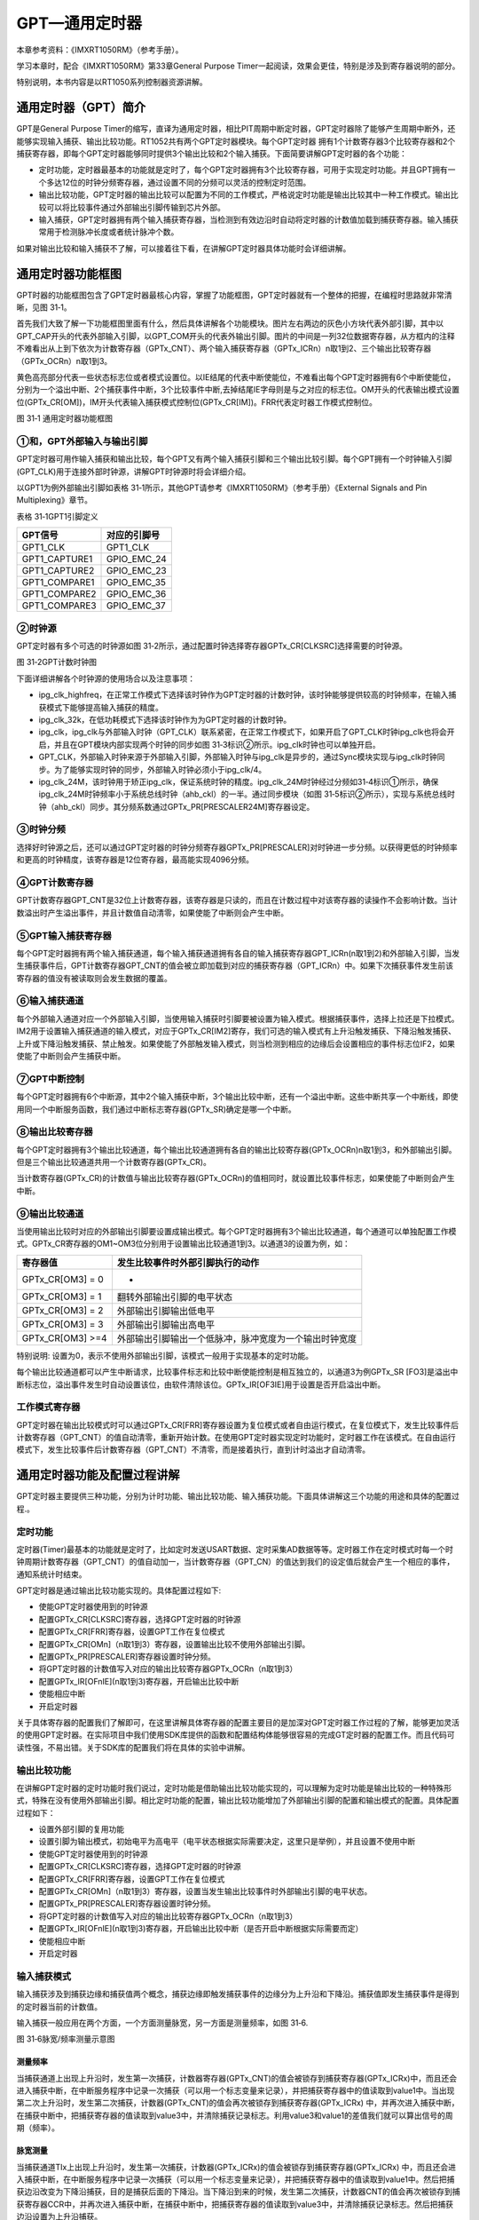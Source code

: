 GPT—通用定时器
--------------

本章参考资料：《IMXRT1050RM》（参考手册）。

学习本章时，配合《IMXRT1050RM》第33章General Purpose
Timer一起阅读，效果会更佳，特别是涉及到寄存器说明的部分。

特别说明，本书内容是以RT1050系列控制器资源讲解。

通用定时器（GPT）简介
~~~~~~~~~~~~~~~~~~~~~

GPT是General Purpose Timer的缩写，直译为通用定时器，相比PIT周期中断定时器，GPT定时器除了能够产生周期中断外，还能够实现输入捕获、输出比较功能。RT1052共有两个GPT定时器模块。每个GPT定时器
拥有1个计数寄存器3个比较寄存器和2个捕获寄存器，即每个GPT定时器能够同时提供3个输出比较和2个输入捕获。下面简要讲解GPT定时器的各个功能：

-  定时功能，定时器最基本的功能就是定时了，每个GPT定时器拥有3个比较寄存器，可用于实现定时功能。并且GPT拥有一个多达12位的时钟分频寄存器，通过设置不同的分频可以灵活的控制定时范围。

-  输出比较功能，GPT定时器的输出比较可以配置为不同的工作模式，严格说定时功能是输出比较其中一种工作模式。输出比较可以将比较事件通过外部输出引脚传输到芯片外部。

-  输入捕获，GPT定时器拥有两个输入捕获寄存器，当检测到有效边沿时自动将定时器的计数值加载到捕获寄存器。输入捕获常用于检测脉冲长度或者统计脉冲个数。

如果对输出比较和输入捕获不了解，可以接着往下看，在讲解GPT定时器具体功能时会详细讲解。

通用定时器功能框图
~~~~~~~~~~~~~~~~~~

GPT时器的功能框图包含了GPT定时器最核心内容，掌握了功能框图，GPT定时器就有一个整体的把握，在编程时思路就非常清晰，见图
31‑1。

首先我们大致了解一下功能框图里面有什么，然后具体讲解各个功能模块。图片左右两边的灰色小方块代表外部引脚，其中以GPT_CAP开头的代表外部输入引脚，以GPT_COM开头的代表外输出引脚。图片的中间是一列32位数据寄存器，从方框内的注释不难看出从上到下依次为计数寄存器（GPTx_CNT）、两个输入捕获寄存器（GPTx_ICRn）n取1到2、三个输出比较寄存器（GPTx_OCRn）n取1到3。

黄色高亮部分代表一些状态标志位或者模式设置位。以IE结尾的代表中断使能位，不难看出每个GPT定时器拥有6个中断使能位，分别为一个溢出中断、2个捕获事件中断，3个比较事件中断,去掉结尾IE字母则是与之对应的标志位。OM开头的代表输出模式设置位(GPTx_CR[OM])，IM开头代表输入捕获模式控制位(GPTx_CR[IM])。FRR代表定时器工作模式控制位。

.. image:: media/image1.png
   :align: center
   :alt: image1
   :name: 图31_1

图 31‑1 通用定时器功能框图

①和，GPT外部输入与输出引脚
^^^^^^^^^^^^^^^^^^^^^^^^^^^^^^^^^^

GPT定时器可用作输入捕获和输出比较，每个GPT又有两个输入捕获引脚和三个输出比较引脚。每个GPT拥有一个时钟输入引脚(GPT_CLK)用于连接外部时钟源，讲解GPT时钟源时将会详细介绍。

以GPT1为例外部输出引脚如表格
31‑1所示，其他GPT请参考《IMXRT1050RM》（参考手册）《External Signals and
Pin Multiplexing》章节。

表格 31‑1GPT1引脚定义

+---------------+--------------+
| GPT信号       | 对应的引脚号 |
+===============+==============+
| GPT1_CLK      | GPT1_CLK     |
+---------------+--------------+
| GPT1_CAPTURE1 | GPIO_EMC_24  |
+---------------+--------------+
| GPT1_CAPTURE2 | GPIO_EMC_23  |
+---------------+--------------+
| GPT1_COMPARE1 | GPIO_EMC_35  |
+---------------+--------------+
| GPT1_COMPARE2 | GPIO_EMC_36  |
+---------------+--------------+
| GPT1_COMPARE3 | GPIO_EMC_37  |
+---------------+--------------+

②时钟源
^^^^^^^^^^^^^^^^^

GPT定时器有多个可选的时钟源如图
31‑2所示，通过配置时钟选择寄存器GPTx_CR[CLKSRC]选择需要的时钟源。

.. image:: media/image2.png
   :align: center
   :alt: image2
   :name: 图31_2

图 31‑2GPT计数时钟图

下面详细讲解各个时钟源的使用场合以及注意事项：

-  ipg_clk_highfreq，在正常工作模式下选择该时钟作为GPT定时器的计数时钟，该时钟能够提供较高的时钟频率，在输入捕获模式下能够提高输入捕获的精度。

-  ipg_clk_32k，在低功耗模式下选择该时钟作为为GPT定时器的计数时钟。

-  ipg_clk，ipg_clk与外部输入时钟（GPT_CLK）联系紧密，在正常工作模式下，如果开启了GPT_CLK时钟ipg_clk也将会开启，并且在GPT模块内部实现两个时钟的同步如图
   31‑3标识②所示。ipg_clk时钟也可以单独开启。

-  GPT_CLK，外部输入时钟来源于外部输入引脚，外部输入时钟与ipg_clk是异步的，通过Sync模块实现与ipg_clk时钟同步。为了能够实现时钟的同步，外部输入时钟必须小于ipg_clk/4。

-  ipg_clk_24M，该时钟用于矫正ipg_clk，保证系统时钟的精度。ipg_clk_24M时钟经过分频如31‑4标识①所示，确保ipg_clk_24M时钟频率小于系统总线时钟（ahb_ckl）的一半。通过同步模块（如图
   31‑5标识②所示），实现与系统总线时钟（ahb_ckl）同步。其分频系数通过GPTx_PR[PRESCALER24M]寄存器设定。

③时钟分频
^^^^^^^^^^^^^^^^^

选择好时钟源之后，还可以通过GPT定时器的时钟分频寄存器GPTx_PR[PRESCALER]对时钟进一步分频。以获得更低的时钟频率和更高的时钟精度，该寄存器是12位寄存器，最高能实现4096分频。

④GPT计数寄存器
^^^^^^^^^^^^^^^^^

GPT计数寄存器GPT_CNT是32位上计数寄存器，该寄存器是只读的，而且在计数过程中对该寄存器的读操作不会影响计数。当计数溢出时产生溢出事件，并且计数值自动清零，如果使能了中断则会产生中断。

⑤GPT输入捕获寄存器
^^^^^^^^^^^^^^^^^^^^^^^^^^^^^^^^^^

每个GPT定时器拥有两个输入捕获通道，每个输入捕获通道拥有各自的输入捕获寄存器GPT_ICRn(n取1到2)和外部输入引脚，当发生捕获事件后，GPT计数寄存器GPT_CNT的值会被立即加载到对应的捕获寄存器（GPT_ICRn）中。如果下次捕获事件发生前该寄存器的值没有被读取则会发生数据的覆盖。

⑥输入捕获通道
^^^^^^^^^^^^^^^^^

每个外部输入通道对应一个外部输入引脚，当使用输入捕获时引脚要被设置为输入模式。根据捕获事件，选择上拉还是下拉模式。IM2用于设置输入捕获通道的输入模式，对应于GPTx_CR[IM2]寄存，我们可选的输入模式有上升沿触发捕获、下降沿触发捕获、上升或下降沿触发捕获、禁止触发。如果使能了外部触发输入模式，则当检测到相应的边缘后会设置相应的事件标志位IF2，如果使能了中断则会产生捕获中断。

⑦GPT中断控制
^^^^^^^^^^^^^^^^^

每个GPT定时器拥有6个中断源，其中2个输入捕获中断，3个输出比较中断，还有一个溢出中断。这些中断共享一个中断线，即使用同一个中断服务函数，我们通过中断标志寄存器(GPTx_SR)确定是哪一个中断。

⑧输出比较寄存器
^^^^^^^^^^^^^^^^^

每个GPT定时器拥有3个输出比较通道，每个输出比较通道拥有各自的输出比较寄存器(GPTx_OCRn)n取1到3，和外部输出引脚。但是三个输出比较通道共用一个计数寄存器(GPTx_CR)。

当计数寄存器(GPTx_CR)的计数值与输出比较寄存器(GPTx_OCRn)的值相同时，就设置比较事件标志，如果使能了中断则会产生中断。

⑨输出比较通道
^^^^^^^^^^^^^^^^^

当使用输出比较时对应的外部输出引脚要设置成输出模式。每个GPT定时器拥有3个输出比较通道，每个通道可以单独配置工作模式。GPTx_CR寄存器的OM1~OM3位分别用于设置输出比较通道1到3。以通道3的设置为例，如：

+------------------+--------------------------------------------------------+
| 寄存器值         | 发生比较事件时外部引脚执行的动作                       |
+==================+========================================================+
| GPTx_CR[OM3] = 0 | -                                                      |
+------------------+--------------------------------------------------------+
| GPTx_CR[OM3] = 1 | 翻转外部输出引脚的电平状态                             |
+------------------+--------------------------------------------------------+
| GPTx_CR[OM3] = 2 | 外部输出引脚输出低电平                                 |
+------------------+--------------------------------------------------------+
| GPTx_CR[OM3] = 3 | 外部输出引脚输出高电平                                 |
+------------------+--------------------------------------------------------+
| GPTx_CR[OM3] >=4 | 外部输出引脚输出一个低脉冲，脉冲宽度为一个输出时钟宽度 |
+------------------+--------------------------------------------------------+

特别说明:
设置为0，表示不使用外部输出引脚，该模式一般用于实现基本的定时功能。

每个输出比较通道都可以产生中断请求，比较事件标志和比较中断使能控制是相互独立的，以通道3为例GPTx_SR
[FO3]是溢出中断标志位，溢出事件发生时自动设置该位，由软件清除该位。GPTx_IR[OF3IE]用于设置是否开启溢出中断。

工作模式寄存器
^^^^^^^^^^^^^^^^^

GPT定时器在输出比较模式时可以通过GPTx_CR[FRR]寄存器设置为复位模式或者自由运行模式，在复位模式下，发生比较事件后计数寄存器（GPT_CNT）的值自动清零，重新开始计数。在使用GPT定时器实现定时功能时，定时器工作在该模式。在自由运行模式下，发生比较事件后计数寄存器（GPT_CNT）不清零，而是接着执行，直到计时溢出才自动清零。

通用定时器功能及配置过程讲解
~~~~~~~~~~~~~~~~~~~~~~~~~~~~

GPT定时器主要提供三种功能，分别为计时功能、输出比较功能、输入捕获功能。下面具体讲解这三个功能的用途和具体的配置过程.。

定时功能
^^^^^^^^^^^^^^^^^

定时器(Timer)最基本的功能就是定时了，比如定时发送USART数据、定时采集AD数据等等。定时器工作在定时模式时每一个时钟周期计数寄存器（GPT_CNT）的值自动加一，当计数寄存器（GPT_CN）的值达到我们的设定值后就会产生一个相应的事件，通知系统计时结束。

GPT定时器是通过输出比较功能实现的。具体配置过程如下:

-  使能GPT定时器使用到的时钟源

-  配置GPTx_CR[CLKSRC]寄存器，选择GPT定时器的时钟源

-  配置GPTx_CR[FRR]寄存器，设置GPT工作在复位模式

-  配置GPTx_CR[OMn]（n取1到3）寄存器，设置输出比较不使用外部输出引脚。

-  配置GPTx_PR[PRESCALER]寄存器设置时钟分频。

-  将GPT定时器的计数值写入对应的输出比较寄存器GPTx_OCRn（n取1到3）

-  配置GPTx_IR[OFnIE](n取1到3)寄存器，开启输出比较中断

-  使能相应中断

-  开启定时器

关于具体寄存器的配置我们了解即可，在这里讲解具体寄存器的配置主要目的是加深对GPT定时器工作过程的了解，能够更加灵活的使用GPT定时器。在实际项目中我们使用SDK库提供的函数和配置结构体能够很容易的完成GT定时器的配置工作。而且代码可读性强，不易出错。关于SDK库的配置我们将在具体的实验中讲解。

输出比较功能
^^^^^^^^^^^^^^^^^

在讲解GPT定时器的定时功能时我们说过，定时功能是借助输出比较功能实现的，可以理解为定时功能是输出比较的一种特殊形式，特殊在没有使用外部输出引脚。相比定时功能的配置，输出比较功能增加了外部输出引脚的配置和输出模式的配置。具体配置过程如下：

-  设置外部引脚的复用功能

-  设置引脚为输出模式，初始电平为高电平（电平状态根据实际需要决定，这里只是举例），并且设置不使用中断

-  使能GPT定时器使用到的时钟源

-  配置GPTx_CR[CLKSRC]寄存器，选择GPT定时器的时钟源

-  配置GPTx_CR[FRR]寄存器，设置GPT工作在复位模式

-  配置GPTx_CR[OMn]（n取1到3）寄存器，设置当发生输出比较事件时外部输出引脚的电平状态。

-  配置GPTx_PR[PRESCALER]寄存器设置时钟分频。

-  将GPT定时器的计数值写入对应的输出比较寄存器GPTx_OCRn（n取1到3）

-  配置GPTx_IR[OFnIE](n取1到3)寄存器，开启输出比较中断（是否开启中断根据实际需要而定）

-  使能相应中断

-  开启定时器

输入捕获模式
^^^^^^^^^^^^^^^^^

输入捕获涉及到捕获边缘和捕获值两个概念，捕获边缘即触发捕获事件的边缘分为上升沿和下降沿。捕获值即发生捕获事件是得到的定时器当前的计数值。

输入捕获一般应用在两个方面，一个方面测量脉宽，另一方面是测量频率，如图
31‑6.

.. image:: media/image3.png
   :align: center
   :alt: image3
   :name: 图31_3

图 31‑6脉宽/频率测量示意图

测量频率
''''''''''''''''''''''''''''''''''

当捕获通道上出现上升沿时，发生第一次捕获，计数器寄存器(GPTx_CNT)的值会被锁存到捕获寄存器(GPTx_ICRx)中，而且还会进入捕获中断，在中断服务程序中记录一次捕获（可以用一个标志变量来记录），并把捕获寄存器中的值读取到value1中。当出现第二次上升沿时，发生第二次捕获，计数器(GPTx_CNT)的值会再次被锁存到捕获寄存器(GPTx_ICRx)
中，并再次进入捕获中断，在捕获中断中，把捕获寄存器的值读取到value3中，并清除捕获记录标志。利用value3和value1的差值我们就可以算出信号的周期（频率）。

脉宽测量
''''''''''''''''''''''''''''''''''

当捕获通道TIx上出现上升沿时，发生第一次捕获，计数器(GPTx_ICRx)的值会被锁存到捕获寄存器(GPTx_ICRx)
中，而且还会进入捕获中断，在中断服务程序中记录一次捕获（可以用一个标志变量来记录），并把捕获寄存器中的值读取到value1中。然后把捕获边沿改变为下降沿捕获，目的是捕获后面的下降沿。当下降沿到来的时候，发生第二次捕获，计数器CNT的值会再次被锁存到捕获寄存器CCR中，并再次进入捕获中断，在捕获中断中，把捕获寄存器的值读取到value3中，并清除捕获记录标志。然后把捕获边沿设置为上升沿捕获。

在测量脉宽过程中需要来回的切换捕获边沿的极性，如果测量的脉宽时间比较长，定时器就会发生溢出，溢出的时候会产生更新中断，我们可以在中断里面对溢出进行记录处理。

输出比较的配置过程如下：

-  设置外部引脚的复用功能

-  设置引脚为输入模式，

-  使能GPT定时器使用到的时钟源

-  配置GPTx_CR[CLKSRC]寄存器，选择GPT定时器的时钟源

-  配置GPTx_CR[FRR]寄存器，设置GPT工作在自由运行模式

-  配置GPTx_CR[IM2]（n取1到2）寄存器，设置输入捕获的捕获边缘，上升沿、下降沿或者上升沿和下降沿。

-  配置GPTx_PR[PRESCALER]寄存器设置时钟分频。

-  将GPT定时器的计数值写入对应的输出比较寄存器GPTx_OCRn（n取1到3）

-  配置GPTx_IR[IFnIE](n取1到2)寄存器，输入捕获中断（是否开启中断根据实际需要而定）

-  使能相应中断

-  开启定时器

定时器初始化结构体详解
~~~~~~~~~~~~~~~~~~~~~~

SDK库对GPT定时器外设建立了一个初始化结构体gpt_config_t，该结构体成员用于设置定时器基本工作参数，并由GPT初始化配置函数GPT_Init调用，初始化结构体中设定的参数将会设置定时器相应的寄存器，达到配置定时器工作环境的目的。初始化结构体gpt_config_t实际配置的就是GPT控制寄存器GPTx_CR。

初始化结构体和初始化库函数配合使用是SDK库精髓所在，理解了初始化结构体每个成员意义基本上就可以对该外设运用自如了。

.. code-block:: c
   :name: 代码清单 31‑1GPT配置结构体（fls_gpt.h）
   :caption: 代码清单 31‑1GPT配置结构体（fls_gpt.h）
   :linenos:

   typedef struct _gpt_init_config {
      gpt_clock_source_t clockSource; /*GPT定时器的时钟源*/
      uint32_t divider;     /*时钟分频，选择的时钟源的时钟经过divider + 1
                                                分频后作为计数时钟*/
   
      bool enableFreeRun;  /*模式选择true: 自由运行模式（FreeRun）,
                                       false: 复位模式（Restart）*/
   
      bool enableRunInWait; /*使能GPT在等待模式下仍能够工作  */
      bool enableRunInStop; /*使能GPT在停止模式下扔能够工作  */
      bool enableRunInDoze; /*使能GPT在睡眠模式下扔能够工作  */
      bool enableRunInDbg;  /*使能GPT工作在debug模式*/
      bool enableMode;      /* true:当GPT定时器启动时计数值自动清零，
                           false: 当GPT定时器启动时计数值保持上次关闭时的计数值*/
   } gpt_config_t;

(1) clockSource：定时器时钟源选择，枚举类型gpt_clock_source_t定义了可选的时钟源。

(2) divider：时钟源经该预分频器才是定时器时钟，它设定GPTx_PR[PRESCALER]寄存器的值。可设置范围为1至4096。

(3) enableFreeRun：选择定时器的工作模式，当定时器用于输入捕获时只能选择自由运行模式，当定时器用于定时或者输出比较时可选复位模式和自由运行模式，自由运行模式是计数器的计数值达到设定值后计数寄存器的值不清零，直到溢出才清零。复位模式是指当计数器的计数值达到设定值后，计数器的计数值自动清零.。

(4) enableRunInWait：使能在等待模式下运行，true表示定时器在等待模式下继续运行，false表示在等待模式下计数器停止运行。

(5) enableRunInStop：使能在停止模式下运行，true表示定时器在停止模式下继续运行，false表示在停止模式下计数器停止运行。

(6) enableRunInDoze：使能在睡眠模式下运行，true表示定时器在睡眠模式下继续运行，false表示在睡眠模式下计数器停止运行。

(7) enableRunInDbg:使能定时器工作在debug模式。

(8) enableMode:GPT定时器模式设置。true当计数器启动之后计数器的计数值GPTx_CNT为0，计数器从0开始计数，false当计数器启动之后，计数器的为上次关闭时的计数值GPTx_CNT = x（上次关闭时GPTx_CNT的值），计数器从x开始计数。

不难看出该配置结构体实际是初始化了GPT控制寄存器(GPTx_CR)，我们只需要配置好GPT配置结构体gpt_config_t然后调用配置函数GPT_Init即可完成GPT定时器的基本配置工作而无需操作GPT控制寄存器(GPTx_CR)具体的某些位。

通用定时器定时实验
~~~~~~~~~~~~~~~~~~

我们使用基本定时器循环定时1s并使能定时器中断，每到1s就在定时器中断服务函数翻转RGB彩灯，使得最终效果RGB彩灯暗1s，亮1s，如此循环。

硬件设计
^^^^^^^^

基本定时器没有相关GPIO，这里我们只用定时器的定时功能，没有使用其他外部引脚，至于RGB彩灯硬件可参考GPIO章节。

软件设计
^^^^^^^^

这里只讲解核心的部分代码，有些变量的设置，头文件的包含等并没有涉及到，完整的代码请参考本章配套的工程。我们创建了两个文件：bsp_gpt.c和bsp_gpt.h文件用来存基本定时器驱动程序及相关宏定义，中断服务函数放在bsp_gpt.c文件中。

编程要点
''''''''

-  初始化系统时钟。

-  初始化RGB彩灯GPIO。

-  使能GPT定时器使用到的时钟源并设置时钟分频。

-  设置时钟源频率到定时器计数频率的时钟分频，即配置时钟分频GPTx_PR。

-  设置GPT定时器工作在复位模式。

-  设定计数值。

-  开始并使能输出比较中断。

-  编写中断服务函数。

软件分析
''''''''

宏定义
*****************

.. code-block:: c
   :name: 代码清单 31‑2GPT相关宏定义（bsp_gpt.h）
   :caption: 代码清单 31‑2GPT相关宏定义（bsp_gpt.h）
   :linenos:

   /**************************第一部分******************************/
   /* 选择外部时钟源 */
   #define EXAMPLE_GPT_CLOCK_SOURCE_SELECT (0U)
   /* 时钟源的时钟分频 */
   #define EXAMPLE_GPT_CLOCK_DIVIDER_SELECT (0U)
   
   /****************************第二部分**************************/
   /*GPT 时钟分频(1-4096)*/
   #define GPT_DIVIDER 100
   
   /*****************************第三部分***************************/
   /* 得到GPT定时器的计数频率*/
   #define EXAMPLE_GPT_CLK_FREQ ( (CLOCK_GetFreq(kCLOCK_IpgClk) /      \
                     (EXAMPLE_GPT_CLOCK_DIVIDER_SELECT + 1U))/GPT_DIVIDER )
   #define COUNGER_NUMBER  ((TIME_ms/1000.0)*EXAMPLE_GPT_CLK_FREQ)
   #define TIME_ms 1000
   
   /**************************第四部分*****************************/
   /*定义使用的GPT*/
   #define EXAMPLE_GPT GPT2
   
   /*中断号和中断服务函数宏定义*/
   #define GPT_IRQ_ID GPT2_IRQn
   #define EXAMPLE_GPT_IRQHandler GPT2_IRQHandler

-  第一部分，定义GPT定时器的时钟源和时钟分频。

-  第二部分，定义时钟分频寄存器的时钟分频。

-  第三部分，定义延时时间，并将时间转化为计数值。

1) 宏TIME_ms指定本次实验的定时时间，单位ms。

2) 宏EXAMPLE_GPT_CLK_FREQ用于获取GPT定时器的计数频率。获取频率使用到了CLOCK_GetFreq函数，在此处它读取kCLOCK_IpgClk的时钟频率，在本次实验中GPT定时器的时钟由kCLOCK_IpgClk分频得到。EXAMPLE_GPT_CLOCK_DIVIDER_SELECT指定由kCLOCK_IpgClk时钟到GPT定时器时钟的分频值，因为该分频值从0开始（设为0表示部分频）所以在计算时要加一。宏GPT_DIVIDER指定GPT分频寄存器的分频值。

3) 宏COUNGER_NUMBER用于指定计数个数，该宏根据GPT定时器的计数频率将单位为毫秒的定时时间转化为计数个数。因为设置定时时间的库函数使用的是定时器的计数个数而不是我们常用的毫秒、秒等。

-  第四部分，通过宏定义指定使用的GPT、中断号、中断服务函数。

配置GPT定时器
*****************

.. code-block:: c
   :name: 代码清单 31‑3配置GPT定时器（bsp_gpt.c）
   :caption: 代码清单 31‑3配置GPT定时器（bsp_gpt.c）
   :linenos:

   void GPT_Config(void)
   {
      gpt_config_t gptConfig;
      
      /******************************第一部分************************/
      /*设置GPT使用到的外部时钟*/
      CLOCK_SetMux(kCLOCK_PerclkMux, EXAMPLE_GPT_CLOCK_SOURCE_SELECT);
      CLOCK_SetDiv(kCLOCK_PerclkDiv, EXAMPLE_GPT_CLOCK_DIVIDER_SELECT);
      
      /***************************第二部分***************************/
      /*初始化GPT*/
      GPT_GetDefaultConfig(&gptConfig);
      gptConfig.enableFreeRun = false;
      GPT_Init(EXAMPLE_GPT, &gptConfig);
      
      /**************************第三部分***************************/
      /* 设置时钟分频 */
      GPT_SetClockDivider(EXAMPLE_GPT, GPT_DIVIDER);
      /* 设置GPT定时器的计数值*/
      GPT_SetOutputCompareValue(EXAMPLE_GPT, \
                  kGPT_OutputCompare_Channel1, (uint32_t)COUNGER_NUMBER);
   
      /*************************第四部分****************************/
      /* 开启GPT2定时器比较通道1的中断 */
      GPT_EnableInterrupts(EXAMPLE_GPT, kGPT_OutputCompare1InterruptEnable);
      /*设置中断优先级,*/
      set_IRQn_Priority(GPT_IRQ_ID,Group4_PreemptPriority_6,\
                                          Group4_SubPriority_0);
      /*使能中断*/
      EnableIRQ(GPT_IRQ_ID);
   
      /* 开启定时器 */
      GPT_StartTimer(EXAMPLE_GPT);
   }

-  第一部分，设置GPT定时器的时钟源。函数CLOCK_SetMux用于选择时钟源，本实验选择ipg_clk_highfreq。函数CLOCK_SetDiv用于设置时钟分频，本实验设置为0，即不分频。在第15章详细介绍了时钟源选择和时钟分频设置，这里不再赘述。

-  第二部分，初始化GPT，与其他外设初始化类似，首先定义初始化结构体gptConfig，之后调用函数GPT_GetDefaultConfig获得默认的配置参数，最终修改默认参数并调用函数GPT_Init完成GPT定时器的基本参数设置。

-  第三部分，设定定时时间。函数GPT_SetClockDivider用于设置GPT时钟分频寄存器的值。函数GPT_SetOutputCompareValue用于设置GPT定时器的计数值。计数值的设定是通过宏定义实现的，详细请参考代码清单31‑2。

-  第四部分，设置中断并开启定时器。本实验要使用到中断所以要开启中断。RT1052的外设开启中断的流程大致相同。首先调用GPT_EnableInterrupts函数，允许GPT输出中断请求，之后使用set_IRQn_Priority函数设置中断优先级，最后使用EnableIRQ函数开启中断。中断设置完成后调用GPT_StartTimer函数即可开启定时器。

中断服务函数
*****************

.. code-block:: c
   :name: 代码清单 31‑4 中断服务函数（bsp_gpt.c）
   :caption: 代码清单 31‑4 中断服务函数（bsp_gpt.c）
   :linenos:

   void EXAMPLE_GPT_IRQHandler(void)
   {
      /* 清除中断标志位.*/
      GPT_ClearStatusFlags(EXAMPLE_GPT, kGPT_OutputCompare1Flag);
      i++;
   
      if (i%2) {
            RGB_BLUE_LED_OFF;
      } else {
            RGB_BLUE_LED_ON;
      }
   }

进入中断服务函数后清除中断标志位，翻转RGB灯的状态即可。

main函数
*****************

.. code-block:: c
   :name: 代码清单 31‑5 main函数（main.c）
   :caption: 代码清单 31‑5 main函数（main.c）
   :linenos:

   int main(void)
   {
      /* 初始化内存保护单元 */
      BOARD_ConfigMPU();
      /* 初始化开发板引脚 */
      BOARD_InitPins();
      /* 初始化开发板时钟 */
      BOARD_BootClockRUN();
      /* 初始化调试串口 */
      BOARD_InitDebugConsole();
      /* 打印系统时钟 */
   
      PRINTF("\r\n");
      PRINTF("*****欢迎使用 野火i.MX RT1052 开发板*****\r\n");
      PRINTF("CPU:             %d Hz\r\n", CLOCK_GetFreq(kCLOCK_CpuClk));
      PRINTF("AHB:             %d Hz\r\n", CLOCK_GetFreq(kCLOCK_AhbClk));
      PRINTF("SEMC:            %d Hz\r\n", CLOCK_GetFreq(kCLOCK_SemcClk));
      PRINTF("SYSPLL:          %d Hz\r\n", CLOCK_GetFreq(kCLOCK_SysPllClk));
      PRINTF("SYSPLLPFD0:      %d Hz\r\n", CLOCK_GetFreq(kCLOCK_SysPllPfd0Clk));
      PRINTF("SYSPLLPFD1:      %d Hz\r\n", CLOCK_GetFreq(kCLOCK_SysPllPfd1Clk));
      PRINTF("SYSPLLPFD2:      %d Hz\r\n", CLOCK_GetFreq(kCLOCK_SysPllPfd2Clk));
      PRINTF("SYSPLLPFD3:      %d Hz\r\n", CLOCK_GetFreq(kCLOCK_SysPllPfd3Clk));
   
      PRINTF("实现GPT定时器控制RGB等闪烁\r\n");
   
      /* 初始化LED引脚 */
      LED_GPIO_Config();
   
      /*初始化并开启GPT定时器*/
      GPT_Config();
      while (1) 
      {
      }

在主函数中初始化了RGB灯和GPT定时器之后便进入了while(1)死循环。控制RGB灯的翻转在定时器中断服务函数中实现。

下载验证
^^^^^^^^

保证开发板相关硬件连接正确，把编译好的程序下载到开发板。开始RGB彩灯是暗的，等一会RGB彩灯变为蓝色，再等一会又暗了，如此反复。如果我们使用表钟与RGB彩灯闪烁对比，可以发现它是每1s改变一次RGB彩灯状态的。

通用定时器输入捕获实验
~~~~~~~~~~~~~~~~~~~~~~

我们使用GPT定时器输入捕获功能捕获核心板SW3按键的按下时间，当按键松开时通过串口输出到串口调试助手。

注意：按键对应的引脚与GPT定时器输入捕获引脚需要用杜邦线相连，按键对应开发板CH4排针的第48脚（CN4，48），本实验使用到的GPT定时器输入引脚对应CN4排针的25脚（CN4，25）。

硬件设计
^^^^^^^^

.. image:: media/image4.png
   :align: center
   :alt: image4
   :name: 图31_4

图 31‑4 按键原理图

由于按键按下和松开情况下不可避免的会产生抖动，所以在输入捕获实验中偶尔会出现按下按键没有松开但输出了捕获结果，而且捕获得到的时间很短。

软件设计
^^^^^^^^

这里只讲解核心的部分代码，有些变量的设置，头文件的包含等并没有涉及到，完整的代码请参考本章配套的工程。我们创建了两个文件：bsp_gpt.c和bsp_gpt.h文件用来存基本定时器驱动程序及相关宏定义，中断服务函数放在bsp_gpt.c文件中。

编程要点
''''''''

-  初始化系统时钟。

-  初始化外部输入引脚的复用功能

-  使能GPT定时器使用到的时钟源并设置时钟分频。

-  设置时钟源频率到定时器计数频率的时钟分频，即配置时钟分频GPTx_PR。

-  设置GPT定时器工作在自由运行模式。

-  设置输入捕获的捕获边缘，上升沿、下降沿或者上升沿和下降沿。

-  开始并使能输入捕获中断。

-  编写中断服务函数。

软件分析
''''''''

宏定义
*****************

.. code-block:: c
   :name: 代码清单 31‑6 GPT相关宏定义（bsp_gpt.h）
   :caption: 代码清单 31‑6 GPT相关宏定义（bsp_gpt.h）
   :linenos:

   /****************************第一部分********************************/
   /* 选择外部时钟源 */
   #define EXAMPLE_GPT_CLOCK_SOURCE_SELECT (0U)
   /*  时钟源的时钟分频 */
   #define EXAMPLE_GPT_CLOCK_DIVIDER_SELECT (0U)

   /*GPT 时钟分频(1-4096)*/
   #define GPT_DIVIDER 1

   /* 得到GPT定时器的计数频率*/
   #define EXAMPLE_GPT_CLK_FREQ ( (CLOCK_GetFreq(kCLOCK_IpgClk)\
         / (EXAMPLE_GPT_CLOCK_DIVIDER_SELECT + 1U))/GPT_DIVIDER )
   #define COUNGER_NUMBER  ((TIME_ms/1000.0)*EXAMPLE_GPT_CLK_FREQ)
   #define TIME_ms 1000

   /*定义使用的GPT*/
   #define EXAMPLE_GPT GPT2

   /*中断号和中断服务函数宏定义*/
   #define GPT_IRQ_ID GPT2_IRQn
   #define EXAMPLE_GPT_IRQHandler GPT2_IRQHandler

   /***********************第二部分**************************************/

   /*********************************************************
   * GPT GPIO端口、引脚号及IOMUXC复用宏定义
   *********************************************************/
   /*与W9825G6KH-6的CAS脚冲突*/
   #define GPT1_CAPTURE1_GPIO             GPIO4 
   #define GPT1_CAPTURE1_GPIO_PIN         (24U)
   #define GPT1_CAPTURE1_IOMUXC           IOMUXC_GPIO_EMC_24_GPT1_CAPTURE1

   /*与W9825G6KH-6的A10冲突*/
   #define GPT1_CAPTURE2_GPIO             GPIO4
   #define GPT1_CAPTURE2_GPIO_PIN         (23U)
   #define GPT1_CAPTURE2_IOMUXC           IOMUXC_GPIO_EMC_23_GPT1_CAPTURE2
   
   /*NAND Flash 的CE脚冲突（CN4,27）*/
   #define GPT2_CAPTURE1_GPIO             GPIO3 
   #define GPT2_CAPTURE1_GPIO_PIN         (27U)
   #define GPT2_CAPTURE1_IOMUXC           IOMUXC_GPIO_EMC_41_GPT2_CAPTURE1

   /* sw3, (CN4,48)*/
   /*NAND Flash 的R/B脚共用，外接有10K上拉电阻（CN4,25）*/
   #define GPT2_CAPTURE2_GPIO             GPIO3
   #define GPT2_CAPTURE2_GPIO_PIN         (26U)
   #define GPT2_CAPTURE2_IOMUXC           IOMUXC_GPIO_EMC_40_GPT2_CAPTURE2

   /***********************第三部分*********************************/
   // 定时器输入捕获用户自定义变量结构体声明
   typedef struct
   {   
   uint8_t   Capture_FinishFlag;   // 捕获结束标志位
   uint8_t   Capture_StartFlag;    // 捕获开始标志位
   uint32_t  Capture_CcrValue_1;   // 捕获寄存器的值
   uint32_t   Capture_CcrValue_2;  // 捕获寄存器的值
   uint16_t  Capture_Period;       // 定时器溢出次数 
   }GPT_ICUserValueTypeDef;


   /* GPT_COMPARE引脚使用的PAD配置 */
   #define GPT_COMPARE_PAD_CONFIG_DATA    (SRE_0_SLOW_SLEW_RATE| \
                                          DSE_6_R0_6| \
                                          SPEED_2_MEDIUM_100MHz| \
                                          ODE_0_OPEN_DRAIN_DISABLED| \
                                          PKE_1_PULL_KEEPER_ENABLED| \
                                          PUE_0_KEEPER_SELECTED| \
                                          PUS_2_100K_OHM_PULL_UP| \
                                          HYS_0_HYSTERESIS_DISABLED)


-  第一部分，与第31.5 小节通用定时器定时实验中宏定义相同，这里不再赘述

-  第二部分，定义外部输入引脚的引脚号和复用功能，我们在程序中使用这些宏方便代码的移植。

-  第三部分，定义捕获状态结构体GPT_ICUserValueTypeDef，用于保存捕获过程中的状态和捕获值。

1) Capture_FinishFlag，标记捕获是否完成，为1表示捕获完成并且还未被处理。

2) Capture_StartFlag，标记是否捕获到第一个边缘，输入捕获测量脉宽长度需要进行两次触发边缘不同的输入捕获，当捕获到第一个边缘后将该变量置1。

3) Capture_CcrValue_1，用于保存第一次捕获发生时得到的定时器的计数值。

4) Capture_CcrValue_2，用于保存第二次捕获发生时得到的定时器的计数值。

5) Capture_Period，用于记录溢出次数，每发生一次定时器溢出事件该值加一。

-  第四部分，定义输入捕获引脚的PAD属性。

配置GPT外部输入引脚
********************

.. code-block:: c
   :name: 代码清单 31‑7GPT外部输入引脚初始化（bsp_gpt.c）
   :caption: 代码清单 31‑7GPT外部输入引脚初始化（bsp_gpt.c）
   :linenos:

   void GPT_GPIO_Config(void)
   {
      /*定义GPIO引脚配置结构体*/
      gpio_pin_config_t gpt_config;
   
      IOMUXC_SetPinMux(IOMUXC_GPIO_EMC_40_GPT2_CAPTURE2, 0U);
      IOMUXC_SetPinConfig(IOMUXC_GPIO_EMC_40_GPT2_CAPTURE2,\
                           GPT_COMPARE_PAD_CONFIG_DATA);
   
      gpt_config.direction = kGPIO_DigitalInput; //输入模式
      //gpt_config.outputLogic =  0;                //默认高电平
      gpt_config.interruptMode = kGPIO_NoIntmode; //不使用中断
   
      /* 初始化 GPT COMPARE1 GPIO. */
      GPIO_PinInit(GPT2_CAPTURE2_GPIO, GPT2_CAPTURE2_GPIO_PIN, &gpt_config);
   }


GPT外部输入引脚的初始化包括设置引脚的复用功能，设置引脚的PAD属性，设置引脚的输入输出模式以及是否开启中断等。

配置GPT定时器
********************

.. code-block:: c
   :name: 代码清单 31‑8配置GPT定时器（bsp_gpt.c）
   :caption: 代码清单 31‑8配置GPT定时器（bsp_gpt.c）
   :linenos:

   void GPT_Config(void)
   {
      gpt_config_t gptConfig;
   
      /*初始化GPT引脚*/
      GPT_GPIO_Config();
   
      /*GPT的时钟设置*/
      CLOCK_SetMux(kCLOCK_PerclkMux, EXAMPLE_GPT_CLOCK_SOURCE_SELECT);
      CLOCK_SetDiv(kCLOCK_PerclkDiv, EXAMPLE_GPT_CLOCK_DIVIDER_SELECT);
   
      /*初始化GPT*/
      GPT_GetDefaultConfig(&gptConfig);
      GPT_Init(EXAMPLE_GPT, &gptConfig);
   
      /* 设置时钟分频 */
      GPT_SetClockDivider(EXAMPLE_GPT, GPT_DIVIDER);
   
      /*设置为输入模式*/
      GPT_SetInputOperationMode(EXAMPLE_GPT,kGPT_InputCapture_Channel2,\
                                 kGPT_InputOperation_FallEdge);
      /*使能输入捕获中断*/
      GPT_EnableInterrupts(EXAMPLE_GPT, kGPT_InputCapture2InterruptEnable);
      /*使能溢出中断*/
      GPT_EnableInterrupts(EXAMPLE_GPT,kGPT_RollOverFlagInterruptEnable);
   
      /*使能中断*/
      EnableIRQ(GPT_IRQ_ID);
   
      /* 开启定时器 */
      GPT_StartTimer(EXAMPLE_GPT);
   }

与第31.5小节通用定时器定时实验中配置类似，在这里我们设置GPT为输入捕获模式并且设置触发边缘，如代码第20带21行所示。因为我们需要在捕获中断中切换捕获边缘和读取捕获值，所以要开启输入捕获中断。为防止数据溢出造成捕获出错，还要开启溢出中断，记录溢出次数。

中断服务函数
********************

.. code-block:: c
   :name: 代码清单 31‑9定义输入捕获结构体变量（bsp_gpt.c）
   :caption: 代码清单 31‑9定义输入捕获结构体变量（bsp_gpt.c）
   :linenos:

   volatile GPT_ICUserValueTypeDef GPT_ICUserValueStructure = {0,0,0,0,0};

.. code-block:: c
   :name: 代码清单 31‑10 中断服务函数（bsp_gpt.c）
   :caption: 代码清单 31‑10 中断服务函数（bsp_gpt.c）
   :linenos:

   void EXAMPLE_GPT_IRQHandler(void)
   {
      
      /*****************************第一部分**************************/
      /*
      *当要被捕获的信号的周期大于定时器的最长定时时，定时器就会溢出，产生更新中断
      *这个时候我们需要把这个最长的定时周期加到捕获信号的时间里面去
      */ 
      if ( GPT_GetStatusFlags(EXAMPLE_GPT,kGPT_RollOverFlag) != false )               
      {  
         if ( GPT_ICUserValueStructure.Capture_StartFlag != 0 )
         {
            GPT_ICUserValueStructure.Capture_Period ++; 
         }
         GPT_ClearStatusFlags(EXAMPLE_GPT, kGPT_RollOverFlag);     
      }
      
      /*捕获中断*/ 
      if (GPT_GetStatusFlags(EXAMPLE_GPT,kGPT_InputCapture2Flag) != false)
      {
   /*********************************第二部分*****************************/
      
         if(GPT_ICUserValueStructure.Capture_FinishFlag != 1)
         {
            /*第一次捕获*/ 
            if ( GPT_ICUserValueStructure.Capture_StartFlag == 0 )
            {
            /*清除溢出次数*/
            GPT_ICUserValueStructure.Capture_Period = 0;
            
            /*读取当前计数值*/ 
            GPT_ICUserValueStructure.Capture_CcrValue_1 =\
            GPT_GetInputCaptureValue(EXAMPLE_GPT,kGPT_InputCapture_Channel2);
            /*当第一次捕获到上升沿之后，就把捕获边沿配置为上升沿*/ 
            GPT_SetInputOperationMode(EXAMPLE_GPT,\
               kGPT_InputCapture_Channel2,kGPT_InputOperation_RiseEdge);
            /*开始捕获标志置1*/      
            GPT_ICUserValueStructure.Capture_StartFlag = 1;     
            }
   /*************************第三部分***************************************/
            /*上升沿捕获中断,第二次捕获*/ 
            else 
            {
            /*获取捕获比较寄存器的值，这个值就是捕获到的高电平的时间的值*/ 
            GPT_ICUserValueStructure.Capture_CcrValue_2 =\
   GPT_GetInputCaptureValue(EXAMPLE_GPT,kGPT_InputCapture_Channel2);   
   
      /*当第二次捕获到上升沿之后，就把捕获边沿配置为下降沿，好开启新的一轮捕获*/ 
            GPT_SetInputOperationMode(EXAMPLE_GPT,\
               kGPT_InputCapture_Channel2,kGPT_InputOperation_FallEdge);
            /*开始捕获标志清0*/    
            GPT_ICUserValueStructure.Capture_StartFlag = 0;
            /*捕获完成标志置1  */    
            GPT_ICUserValueStructure.Capture_FinishFlag = 1;    
            }
         }
   
         GPT_ClearStatusFlags(EXAMPLE_GPT, kGPT_InputCapture2Flag);
      }      
      
   }

在中断服务函数中完成数据的读取和状态的标记，自定义的结构体GPT_ICUserValueTypeDef用于记录捕获得到的数据和当前状态状态。
该部分代码包含中断嵌套嵌套关系如

.. image:: media/image5.png
   :align: center
   :alt: image5
   :name: 图31_5

图 31‑8输入捕获代码结构

图中标号1、2、3分别对应到代码清单 31‑10第一、二、三部分代码。

进入中断服务函数之后，首先判断是否为溢出中断，如果是，则判断捕获开始标志（GPT_ICUserValueStructure.Capture_StartFlag）是否已经开始捕获，如果是则将溢出次数加一。之后清除溢出中断标志位。

接着判断是否为输入捕获中断。如果是，则判断捕获完成标志（GPT_ICUserValueStructure.Capture_FinishFlag）是否为1，如果为1则代表上一次捕获还没被处理，这时直接清除输入捕获中断标记，退出中断服务函数。如果捕获完成标记未被设置则判断捕获开始标志位（GPT_ICUserValueStructure.Capture_StartFlag）是否为0，如果为0，代表这是第一次捕获，此时清除溢出中断次数、记录当前定时器的计数值、根据设计翻转输入捕获的触发边缘、设置开始捕获标志位1。否则表示是第二次捕获，此时需要获取第二次捕获得到的计数器的值、翻转输入捕获的触发边缘、清除开始捕获标志、设置捕获完成标志。最后在退出中断服务函数之前清除中断标志位。

main函数
********************

.. code-block:: c
   :name: 代码清单 31‑11 main函数（main.c）
   :caption: 代码清单 31‑11 main函数（main.c）
   :linenos:

   int main(void)
   {
      uint64_t timer = 0;
      /* 初始化内存保护单元 */
      BOARD_ConfigMPU();
      /* 初始化开发板引脚 */
      BOARD_InitPins();
      /* 初始化开发板时钟 */
      BOARD_BootClockRUN();
      /* 初始化调试串口 */
      BOARD_InitDebugConsole();
      /* 打印系统时钟 */
   
      PRINTF("\r\n");
      PRINTF("*****欢迎使用 野火i.MX RT1052 开发板*****\r\n");
      PRINTF("CPU:             %d Hz\r\n", CLOCK_GetFreq(kCLOCK_CpuClk));
      PRINTF("AHB:             %d Hz\r\n", CLOCK_GetFreq(kCLOCK_AhbClk));
      PRINTF("SEMC:            %d Hz\r\n", CLOCK_GetFreq(kCLOCK_SemcClk));
      PRINTF("SYSPLL:          %d Hz\r\n", CLOCK_GetFreq(kCLOCK_SysPllClk));
      PRINTF("SYSPLLPFD0:  %d Hz\r\n", CLOCK_GetFreq(kCLOCK_SysPllPfd0Clk));
      PRINTF("SYSPLLPFD1:  %d Hz\r\n", CLOCK_GetFreq(kCLOCK_SysPllPfd1Clk));
      PRINTF("SYSPLLPFD2:  %d Hz\r\n", CLOCK_GetFreq(kCLOCK_SysPllPfd2Clk));
      PRINTF("SYSPLLPFD3:  %d Hz\r\n", CLOCK_GetFreq(kCLOCK_SysPllPfd3Clk));
   
      PRINTF("GPT定时器输入捕获实验\r\n");
   
      /* 初始化LED引脚 */
      LED_GPIO_Config();
   
      /*初始化并开启GPT定时器*/
      GPT_Config();
      while (1) {
            if (GPT_ICUserValueStructure.Capture_FinishFlag) {
   
               /*得到计数值，timer 为64位数据，32位很可能会溢出*/
               timer = GPT_ICUserValueStructure.Capture_Period * 0xffffffff;
               timer += GPT_ICUserValueStructure.Capture_CcrValue_2;
               timer -= GPT_ICUserValueStructure.Capture_CcrValue_1;
   
               /*将计数值转化为时间，单位（ms）*/
               timer = timer / ((EXAMPLE_GPT_CLK_FREQ)/1000);
   
               PRINTF("the result is: %lld ms \r\n",timer);
               GPT_ICUserValueStructure.Capture_FinishFlag = 0;
            }
      }
   }

在主函数中初始GPT定时器之后，在while（1）中循环检测是否捕获完成，当有捕获完成时通过计算将总的计数值保存到timer变量中（timer为64位无符号数据，32位数据很容易溢出）如36到38行所示。将计数值timer除以GPT定时器的计数频率即可得到按键按下时间，如代码第41行所示。最终将转换结果输出到串口调试助手，并清除捕获完成标志。

下载验证
^^^^^^^^

如果使用的是i.MX
RT1052-Mini底板，将按键SW3对应的引脚（CN4排针的48脚）与GPT输入捕获使用的引脚（CN4排针的25脚）使用导线连接。如果使用的是i.MX
RT1052-Pro底板，将将按键SW3对应的引脚（CN5排针的48脚）与GPT输入捕获使用的引脚（CN5排针的25脚）使用导线连接。

连接串口调试助手与开发板，按下核心板上的SW3按键松开之后串口调试助手将会显示这次按下的时间。

